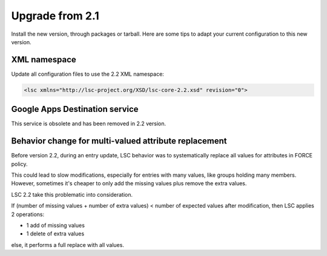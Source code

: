 ****************
Upgrade from 2.1
****************

Install the new version, through packages or tarball. Here are some tips to adapt your current configuration to this new version.

XML namespace
=============

Update all configuration files to use the 2.2 XML namespace:

.. code-block:: XML

    <lsc xmlns="http://lsc-project.org/XSD/lsc-core-2.2.xsd" revision="0">

Google Apps Destination service
===============================

This service is obsolete and has been removed in 2.2 version.


Behavior change for multi-valued attribute replacement
======================================================

Before version 2.2, during an entry update, LSC behavior was to systematically replace all values for attributes in FORCE policy.

This could lead to slow modifications, especially for entries with many values,
like groups holding many members. However, sometimes it's cheaper
to only add the missing values plus remove the extra values.

LSC 2.2 take this problematic into consideration.

If (number of missing values + number of extra values) < number of expected values after modification, then LSC applies 2 operations:

* 1 add of missing values
* 1 delete of extra values

else, it performs a full replace with all values.
